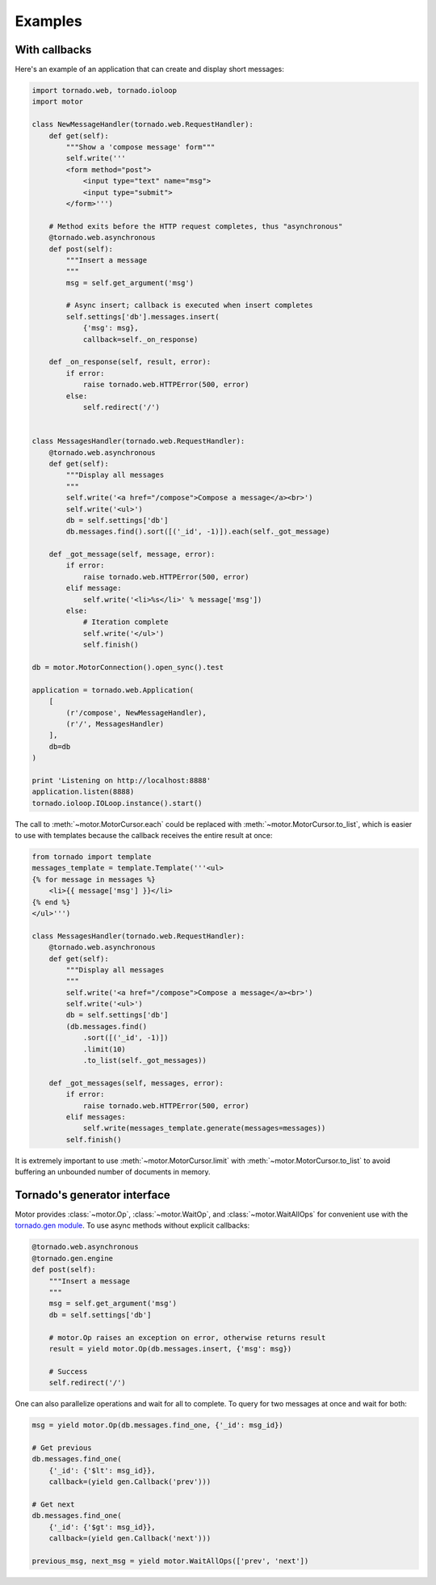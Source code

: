 Examples
========

With callbacks
--------------

Here's an example of an application that can create and display short messages:

.. code-block:: python

    import tornado.web, tornado.ioloop
    import motor

    class NewMessageHandler(tornado.web.RequestHandler):
        def get(self):
            """Show a 'compose message' form"""
            self.write('''
            <form method="post">
                <input type="text" name="msg">
                <input type="submit">
            </form>''')

        # Method exits before the HTTP request completes, thus "asynchronous"
        @tornado.web.asynchronous
        def post(self):
            """Insert a message
            """
            msg = self.get_argument('msg')

            # Async insert; callback is executed when insert completes
            self.settings['db'].messages.insert(
                {'msg': msg},
                callback=self._on_response)

        def _on_response(self, result, error):
            if error:
                raise tornado.web.HTTPError(500, error)
            else:
                self.redirect('/')


    class MessagesHandler(tornado.web.RequestHandler):
        @tornado.web.asynchronous
        def get(self):
            """Display all messages
            """
            self.write('<a href="/compose">Compose a message</a><br>')
            self.write('<ul>')
            db = self.settings['db']
            db.messages.find().sort([('_id', -1)]).each(self._got_message)

        def _got_message(self, message, error):
            if error:
                raise tornado.web.HTTPError(500, error)
            elif message:
                self.write('<li>%s</li>' % message['msg'])
            else:
                # Iteration complete
                self.write('</ul>')
                self.finish()

    db = motor.MotorConnection().open_sync().test

    application = tornado.web.Application(
        [
            (r'/compose', NewMessageHandler),
            (r'/', MessagesHandler)
        ],
        db=db
    )

    print 'Listening on http://localhost:8888'
    application.listen(8888)
    tornado.ioloop.IOLoop.instance().start()

The call to :meth:`~motor.MotorCursor.each` could be
replaced with :meth:`~motor.MotorCursor.to_list`, which is easier to use
with templates because the callback receives the entire result at once:

.. code-block:: python

    from tornado import template
    messages_template = template.Template('''<ul>
    {% for message in messages %}
        <li>{{ message['msg'] }}</li>
    {% end %}
    </ul>''')

    class MessagesHandler(tornado.web.RequestHandler):
        @tornado.web.asynchronous
        def get(self):
            """Display all messages
            """
            self.write('<a href="/compose">Compose a message</a><br>')
            self.write('<ul>')
            db = self.settings['db']
            (db.messages.find()
                .sort([('_id', -1)])
                .limit(10)
                .to_list(self._got_messages))

        def _got_messages(self, messages, error):
            if error:
                raise tornado.web.HTTPError(500, error)
            elif messages:
                self.write(messages_template.generate(messages=messages))
            self.finish()

It is extremely important to use :meth:`~motor.MotorCursor.limit` with
:meth:`~motor.MotorCursor.to_list` to avoid buffering an unbounded number of
documents in memory.

Tornado's generator interface
-----------------------------

Motor provides :class:`~motor.Op`, :class:`~motor.WaitOp`, and
:class:`~motor.WaitAllOps` for convenient use with the
`tornado.gen module <http://www.tornadoweb.org/documentation/gen.html>`_. To
use async methods without explicit callbacks:

.. code-block:: python

    @tornado.web.asynchronous
    @tornado.gen.engine
    def post(self):
        """Insert a message
        """
        msg = self.get_argument('msg')
        db = self.settings['db']

        # motor.Op raises an exception on error, otherwise returns result
        result = yield motor.Op(db.messages.insert, {'msg': msg})

        # Success
        self.redirect('/')

One can also parallelize operations and wait for all to complete. To query for
two messages at once and wait for both:

.. code-block:: python

    msg = yield motor.Op(db.messages.find_one, {'_id': msg_id})

    # Get previous
    db.messages.find_one(
        {'_id': {'$lt': msg_id}},
        callback=(yield gen.Callback('prev')))

    # Get next
    db.messages.find_one(
        {'_id': {'$gt': msg_id}},
        callback=(yield gen.Callback('next')))

    previous_msg, next_msg = yield motor.WaitAllOps(['prev', 'next'])
